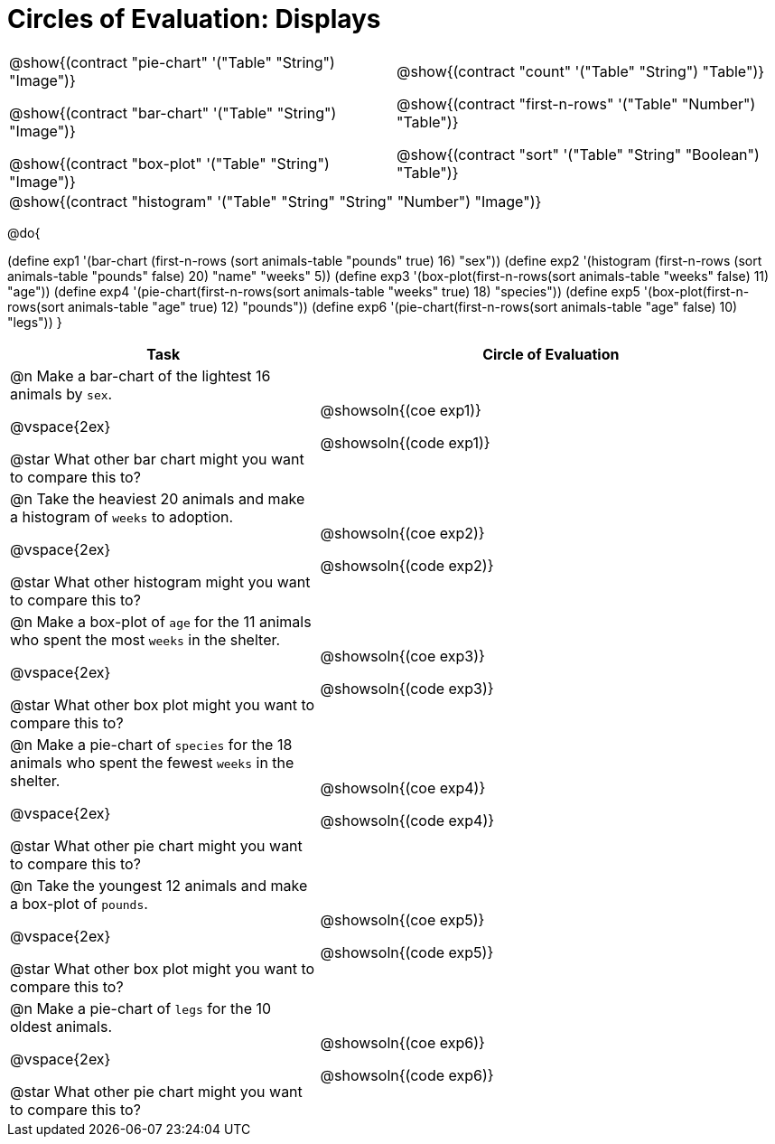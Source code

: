 = Circles of Evaluation: Displays

++++
<style>
#content .autonum::after { content: ')'; }
#content .contracts td { padding: 0 !important; }
#content .contracts .editbox { background: none !important; }
</style>
++++

[.contracts, cols="1a,1a", frame="none", grid="none", stripes="none"]
|===
|
@show{(contract "pie-chart" '("Table" "String") "Image")}

@show{(contract "bar-chart" '("Table" "String") "Image")}

@show{(contract "box-plot" '("Table" "String") "Image")}

|
@show{(contract "count" '("Table" "String") "Table")}

@show{(contract "first-n-rows" '("Table" "Number") "Table")}

@show{(contract "sort" '("Table" "String" "Boolean") "Table")}
2+|
@show{(contract "histogram" '("Table" "String" "String" "Number") "Image")}
|===

@do{


(define exp1 '(bar-chart (first-n-rows (sort animals-table "pounds" true) 16) "sex"))
(define exp2 '(histogram (first-n-rows (sort animals-table "pounds" false) 20) "name" "weeks" 5))
(define exp3 '(box-plot(first-n-rows(sort animals-table "weeks" false) 11) "age"))
(define exp4 '(pie-chart(first-n-rows(sort animals-table "weeks" true) 18) "species"))
(define exp5 '(box-plot(first-n-rows(sort animals-table "age" true) 12) "pounds"))
(define exp6 '(pie-chart(first-n-rows(sort animals-table "age" false) 10) "legs"))
}

[.FillVerticalSpace, cols="8a,12a", options="header"]
|===
| Task
| Circle of Evaluation

| 
@n Make a bar-chart of the lightest 16 animals by `sex`.

@vspace{2ex}

@star What other bar chart might you want to compare this to?

| 

@showsoln{(coe exp1)}

@showsoln{(code exp1)}

| 
@n Take the heaviest 20 animals and make a histogram of `weeks` to adoption.

@vspace{2ex}

@star What other histogram might you want to compare this to?

| 

@showsoln{(coe exp2)}

@showsoln{(code exp2)}

| 
@n Make a box-plot of `age` for the 11 animals who spent the most `weeks` in the shelter.

@vspace{2ex}

@star What other box plot might you want to compare this to?

| 

@showsoln{(coe exp3)}

@showsoln{(code exp3)}

| 
@n Make a pie-chart of `species` for the 18 animals who spent the fewest `weeks` in the shelter.

@vspace{2ex}

@star What other pie chart might you want to compare this to?

| 

@showsoln{(coe exp4)}

@showsoln{(code exp4)}

| 
@n Take the youngest 12 animals and make a box-plot of `pounds`.

@vspace{2ex}

@star What other box plot might you want to compare this to?

| 

@showsoln{(coe exp5)}

@showsoln{(code exp5)}

| 
@n Make a pie-chart of `legs` for the 10 oldest animals.

@vspace{2ex}

@star What other pie chart might you want to compare this to?

| 

@showsoln{(coe exp6)}

@showsoln{(code exp6)}
|===

